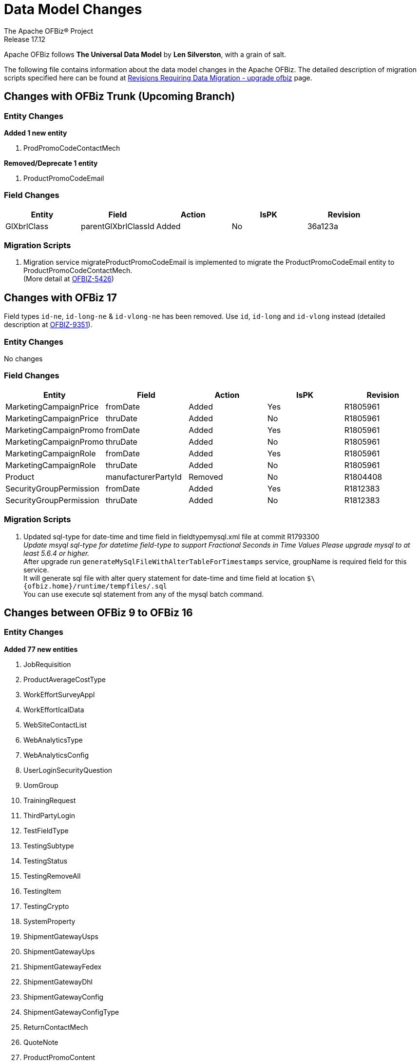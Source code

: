 ////
Licensed to the Apache Software Foundation (ASF) under one
or more contributor license agreements.  See the NOTICE file
distributed with this work for additional information
regarding copyright ownership.  The ASF licenses this file
to you under the Apache License, Version 2.0 (the
"License"); you may not use this file except in compliance
with the License.  You may obtain a copy of the License at

http://www.apache.org/licenses/LICENSE-2.0

Unless required by applicable law or agreed to in writing,
software distributed under the License is distributed on an
"AS IS" BASIS, WITHOUT WARRANTIES OR CONDITIONS OF ANY
KIND, either express or implied.  See the License for the
specific language governing permissions and limitations
under the License.
////
= Data Model Changes
The Apache OFBiz® Project
Release 17.12

Apache OFBiz follows *The Universal Data Model* by **Len Silverston**, with a grain of salt.

The following file contains information about the data model changes in the Apache OFBiz.
 The detailed description of migration scripts specified here can be found at
 https://cwiki.apache.org/confluence/x/LoBr[Revisions Requiring Data Migration - upgrade ofbiz] page.

== Changes with OFBiz Trunk (Upcoming Branch)

=== Entity Changes
*Added 1 new entity*

1. ProdPromoCodeContactMech

*Removed/Deprecate 1 entity*

1. ProductPromoCodeEmail

=== Field Changes
[cols="<,^,^,^,>",options="header",]
|=======================================================
|Entity                 |Field   |Action |IsPK |Revision
| GlXbrlClass | parentGlXbrlClassId | Added | No | 36a123a
|=======================================================


=== Migration Scripts
1.  Migration service migrateProductPromoCodeEmail is implemented to migrate the
    ProductPromoCodeEmail entity to ProductPromoCodeContactMech. +
    (More detail at https://issues.apache.org/jira/browse/OFBIZ-5426[OFBIZ-5426])

== Changes with OFBiz 17
Field types `id-ne`, `id-long-ne` & `id-vlong-ne` has been removed. Use `id`, `id-long` and `id-vlong`
instead (detailed description at https://issues.apache.org/jira/browse/OFBIZ-9351[OFBIZ-9351]).


=== Entity Changes
No changes

=== Field Changes
[cols="<,^,^,^,>",options="header",]
|=======================================================
|Entity                 |Field   |Action |IsPK |Revision
|MarketingCampaignPrice |fromDate |Added |Yes |R1805961
|MarketingCampaignPrice |thruDate |Added |No |R1805961
|MarketingCampaignPromo |fromDate |Added |Yes |R1805961
|MarketingCampaignPromo |thruDate |Added |No |R1805961
|MarketingCampaignRole |fromDate |Added |Yes |R1805961
|MarketingCampaignRole |thruDate |Added |No |R1805961
|Product |manufacturerPartyId |Removed |No |R1804408
|SecurityGroupPermission |fromDate |Added |Yes |R1812383
|SecurityGroupPermission |thruDate |Added |No |R1812383
|=======================================================

=== Migration Scripts
1.  Updated sql-type for date-time and time field in fieldtypemysql.xml file at commit R1793300 +
    __Update msyql sql-type for datetime field-type to support Fractional Seconds in Time Values
    Please upgrade mysql to at least 5.6.4 or higher.__ +
    After upgrade run `generateMySqlFileWithAlterTableForTimestamps` service, groupName is required field for
    this service. +
    It will generate sql file with alter query statement for date-time and time field
    at location `$\{ofbiz.home}/runtime/tempfiles/.sql` +
    You can use execute sql statement from any of the mysql batch command.


== Changes between OFBiz 9 to OFBiz 16

=== Entity Changes
*Added 77 new entities*

1.  JobRequisition
2.  ProductAverageCostType
3.  WorkEffortSurveyAppl
4.  WorkEffortIcalData
5.  WebSiteContactList
6.  WebAnalyticsType
7.  WebAnalyticsConfig
8.  UserLoginSecurityQuestion
9.  UomGroup
10. TrainingRequest
11. ThirdPartyLogin
12. TestFieldType
13. TestingSubtype
14. TestingStatus
15. TestingRemoveAll
16. TestingItem
17. TestingCrypto
18. SystemProperty
19. ShipmentGatewayUsps
20. ShipmentGatewayUps
21. ShipmentGatewayFedex
22. ShipmentGatewayDhl
23. ShipmentGatewayConfig
24. ShipmentGatewayConfigType
25. ReturnContactMech
26. QuoteNote
27. ProductPromoContent
28. ProductPromoContentType
29. ProductGroupOrder
30. ProductCostComponentCalc
31. CostComponentCalc
32. PayPalPaymentMethod
33. PaymentGroupType
34. PaymentGroup
35. PaymentGroupMember
36. PaymentGatewayConfig
37. PaymentGatewayConfigType
38. PaymentGatewayWorldPay
39. PaymentGatewaySecurePay
40. PaymentGatewaySagePay
41. PaymentGatewayOrbital
42. PaymentGatewayEway
43. PaymentGatewayCyberSource
44. PaymentGatewayAuthorizeNet
45. PaymentGatewayIDEAL
46. PaymentContentType
47. PaymentContent
48. OAuth2LinkedIn
49. OAuth2GitHub
50. JobManagerLock
51. JobInterviewType
52. JobInterview
53. JavaResource
54. InvoiceNote
55. InvoiceItemAssocType
56. InvoiceItemAssoc
57. InvoiceContentType
58. InvoiceContent
59. GlAccountCategoryType
60. GlAccountCategoryMember
61. GlAccountCategory
62. GitHubUser
63. FixedAssetTypeGlAccount
64. FacilityContent
65. ExcelImportHistory
66. EmplLeaveReasonType
67. EbayShippingMethod
68. EbayConfig
69. CountryAddressFormat
70. ContentSearchResult
71. ContentSearchConstraint
72. ContentKeyword
73. CheckAccount
74. AgreementFacilityAppl
75. AgreementContentType
76. AgreementContent

*Removed 8 entities*

1.  DepreciationMethod
2.  FixedAssetMaintMeter
3.  OagisMessageErrorInfo
4.  OagisMessageInfo
5.  SalesOpportunityTrackingCode
6.  SimpleSalesTaxLookup
7.  TestBlob
8.  WorkEffortAssignmentRate


=== Field Changes
[cols="<,^,^,^,^",options="header",]
|=================================================================
|Entity              |Field           |Action |IsPK |Revision
|AcctgTransAttribute |attrDescription |Added  |No   |NA
|AcctgTransEntry |inventoryItemId |Added |No |NA
|AcctgTransTypeAttr |description |Added |No |NA
|BenefitType |parentTypeId |Added |No |NA
|BenefitType |hasTable |Added |No |NA
|BudgetAttribute |attrDescription |Added |No |NA
|BudgetItemAttribute |attrDescription |Added |No |NA
|BudgetItemTypeAttr |description |Added |No |NA
|BudgetStatus |changeByUserLoginId |Added |No |NA
|BudgetTypeAttr |description |Added |No |NA
|CommunicationEventRole |statusId |Added |No |NA
|CommunicationEventType |contactMechTypeId |Added |No |NA
|ContactListCommStatus |partyId |Added |No |NA
|ContactListCommStatus |messageId |Added |No |NA
|ContactListCommStatus |changeByUserLoginId |Added |No |NA
|ContactMechAttribute |attrDescription |Added |No |NA
|ContactMechTypeAttr |description |Added |No |NA
|DeductionType |parentTypeId |Added |No |NA
|DeductionType |hasTable |Added |No |NA
|DocumentAttribute |attrDescription |Added |No |NA
|DocumentTypeAttr |description |Added |No |NA
|EmploymentApp |approverPartyId |Added |No |NA
|EmploymentApp |jobRequisitionId |Added |No |NA
|EmploymentAppSourceType |parentTypeId |Added |No |NA
|EmploymentAppSourceType |hasTable |Added |No |NA
|EmplPositionClassType |parentTypeId |Added |No |NA
|EmplPositionClassType |hasTable |Added |No |NA
|EmplPositionType |parentTypeId |Added |No |NA
|EmplPositionType |hasTable |Added |No |NA
|EmplPositionType |partyId |Removed |No |NA
|EmplPositionType |roleTypeId |Removed |No |NA
|FinAccountAttribute |attrDescription |Added |No |NA
|FinAccountTransAttribute |attrDescription |Added |No |NA
|FinAccountTrans |glReconciliationId |Added |No |NA
|FinAccountTrans |statusId |Added |No |NA
|FinAccountTransTypeAttr |description |Added |No |NA
|FinAccountTypeAttr |description |Added |No |NA
|FinAccountStatus |changeByUserLoginId |Added |No |NA
|FixedAsset |acquireOrderId |Added |No |NA
|FixedAsset |acquireOrderItemSeqId |Added |No |NA
|FixedAssetAttribute |attrDescription |Added |No |NA
|FixedAssetTypeAttr |description |Added |No |NA
|GlAccount |externalId |Added |No |NA
|GlAccount |openingBalance |Added |No |NA
|GlReconciliation |createdDate |Added |No |NA
|GlReconciliation |lastModifiedDate |Added |No |NA
|GlReconciliation |statusId |Added |No |NA
|GlReconciliation |openingBalance |Added |No |NA
|InventoryItemAttribute |attrDescription |Added |No |NA
|InventoryItemStatus |changeByUserLoginId |Added |No |NA
|InventoryItemTypeAttr |description |Added |No |NA
|InvoiceAttribute |attrDescription |Added |No |NA
|InvoiceItemAttribute |attrDescription |Added |No |NA
|InvoiceItemTypeAttr |description |Added |No |NA
|InvoiceStatus |changeByUserLoginId |Added |No |NA
|InvoiceTypeAttr |description |Added |No |NA
|InvoiceTermAttribute |attrDescription |Added |No |NA
|JobSandbox |currentRetryCount |Added |No |NA
|JobSandbox |tempExprId |Added |No |NA
|JobSandbox |currentRecurrenceCount |Added |No |NA
|JobSandbox |maxRecurrenceCount |Added |No |NA
|JobSandbox |jobResult |Added |No |NA
|OrderAdjustment |amountAlreadyIncluded |Added |No |NA
|OrderAdjustment |isManual |Added |No |NA
|OrderAdjustment |oldPercentage |Added |No |NA
|OrderAdjustment |oldAmountPerQuantity |Added |No |NA
|OrderAdjustment |lastModifiedDate |Added |No |NA
|OrderAdjustment |lastModifiedByUserLogin |Added |No |NA
|OrderAdjustmentAttribute |attrDescription |Added |No |NA
|OrderAdjustmentTypeAttr |description |Added |No |NA
|OrderAttribute |attrDescription |Added |No |NA
|OrderItem |supplierProductId |Added |No |NA
|OrderItem |cancelBackOrderDate |Added |No |NA
|OrderItem |changeByUserLoginId |Added |No |NA
|OrderItemAttribute |attrDescription |Added |No |NA
|OrderItemShipGroup |facilityId |Added |No |NA
|OrderItemShipGroup |estimatedShipDate |Added |No |NA
|OrderItemShipGroup |estimatedDeliveryDate |Added |No |NA
|OrderItemShipGrpInvRes |priority |Added |No |NA
|OrderItemShipGrpInvRes |oldPickStartDate |Added |No |NA
|OrderItemTypeAttr |description |Added |No |NA
|OrderTermAttribute |attrDescription |Added |No |NA
|OrderPaymentPreference |track2 |Added |No |NA
|OrderPaymentPreference |swipedFlag |Added |No |NA
|OrderPaymentPreference |lastModifiedDate |Added |No |NA
|OrderPaymentPreference |lastModifiedByUserLogin |Added |No |NA
|OrderShipment |shipGroupSeqId |Added |No |NA
|OrderTypeAttr |description |Added |No |NA
|PartyAcctgPreference |orderSequenceEnumId |Removed |No |NA
|PartyAcctgPreference |quoteSequenceEnumId |Removed |No |NA
|PartyAcctgPreference |invoiceSequenceEnumId |Removed |No |NA
|PartyAcctgPreference |oldOrderSequenceEnumId |Added |No |NA
|PartyAcctgPreference |oldQuoteSequenceEnumId |Added |No |NA
|PartyAcctgPreference |oldInvoiceSequenceEnumId |Added |No |NA
|PartyAcctgPreference |orderSeqCustMethId |Added |No |NA
|PartyQual |infoString |Removed |No |NA
|PartyQual |institutionInternalId |Removed |No |NA
|PartyQual |institutionPartyId |Removed |No |NA
|PartyQual |partyQualId |Removed |No |NA
|PartyRate |percentageUsed |Added |No |NA
|PartyRate |rate |Removed |No |NA
|PartyResume |contentId |Added |No |NA
|PaymentAttribute |attrDescription |Added |No |NA
|PaymentGatewayResponse |gatewayCvResult |Added |No |NA
|PaymentMethod |finAccountId |Added |No |NA
|PaymentTypeAttr |description |Added |No |NA
|PerfRatingType |parentTypeId |Added |No |NA
|PerfRatingType |hasTable |Added |No |NA
|PerfReview |payHistoryRoleTypeIdTo |Removed |No |NA
|PerfReview |payHistoryRoleTypeIdFrom |Removed |No |NA
|PerfReview |payHistoryPartyIdTo |Removed |No |NA
|PerfReview |payHistoryPartyIdFrom |Removed |No |NA
|PerfReview |payHistoryFromDate |Removed |No |NA
|PerfReviewItemType |parentTypeId |Added |No |NA
|PerfReviewItemType |hasTable |Added |No |NA
|PersonTraining |trainingRequestId |Added |No |NA
|PersonTraining |workEffortId |Added |No |NA
|PersonTraining |approverId |Added |No |NA
|PersonTraining |approvalStatus |Added |No |NA
|PersonTraining |reason |Added |No |NA
|PostalAddress |houseNumber |Added |No |NA
|PostalAddress |houseNumberExt |Added |No |NA
|PostalAddress |cityGeoId |Added |No |NA
|PostalAddress |municipalityGeoId |Added |No |NA
|PostalAddress |geoPointId |Added |No |NA
|PosTerminal |terminalName |Added |No |NA
|PosTerminalInternTx |reasonEnumId |Added |No |NA
|Product |releaseDate |Added |No |NA
|Product |originalImageUrl |Added |No |NA
|Product |inventoryItemTypeId |Added |No |NA
|Product |shippingWeight |Added |No |NA
|Product |productWeight |Added |No |NA
|Product |diameterUomId |Added |No |NA
|Product |productDiameter |Added |No |NA
|Product |virtualVariantMethodEnum |Added |No |NA
|Product |defaultShipmentBoxTypeId |Added |No |NA
|Product |lotIdFilledIn |Added |No |NA
|Product |orderDecimalQuantity |Added |No |NA
|Product |weight |Removed |No |NA
|Product |taxCategory |Removed |No |NA
|Product |taxVatCode |Removed |No |NA
|Product |taxDutyCode |Removed |No |NA
|ProductAttribute |attrDescription |Added |No |NA
|ProductAverageCost |productAverageCostTypeId |Added |No |NA
|ProductAverageCost |facilityId |Added |No |NA
|ProductContent |sequenceNum |Added |No |NA
|ProductKeyword |keywordTypeId |Added |No |NA
|ProductKeyword |statusId |Added |No |NA
|ProductRole |sequenceNum |Added |No |NA
|ProductStore |balanceResOnOrderCreation |Added |No |NA
|ProductStore |defaultTimeZoneString |Added |No |NA
|ProductStore |oldStyleSheet |Added |No |NA
|ProductStore |oldHeaderLogo |Added |No |NA
|ProductStore |oldHeaderRightBackground |Added |No |NA
|ProductStore |oldHeaderMiddleBackground |Added |No |NA
|ProductStore |styleSheet |Removed |No |NA
|ProductStore |headerLogo |Removed |No |NA
|ProductStore |headerRightBackground |Removed |No |NA
|ProductStore |headerMiddleBackground |Removed |No |NA
|ProductStorePaymentSetting |paymentCustomMethodId |Added |No |NA
|ProductStorePaymentSetting |paymentGatewayConfigId |Added |No |NA
|ProductStoreShipmentMeth |shipmentCustomMethodId |Added |No |NA
|ProductStoreShipmentMeth |shipmentGatewayConfigId |Added |No |NA
|ProductStoreShipmentMeth |allowancePercent |Added |No |NA
|ProductStoreShipmentMeth |minimumPrice |Added |No |NA
|ProductTypeAttribute |attrDescription |Added |No |NA
|QuoteAdjustment |lastModifiedDate |Added |No |NA
|QuoteAdjustment |lastModifiedByUserLogin |Added |No |NA
|QuoteAttribute |attrDescription |Added |No |NA
|QuoteItem |leadTimeDays |Added |No |NA
|QuoteRole |fromDate |Added |Yes |NA
|QuoteRole |thruDate |Added |No |NA
|QuoteTerm |termDays |Added |No |NA
|QuoteTerm |textValue |Added |No |NA
|QuoteTerm |description |Added |No |NA
|QuoteTermAttribute |attrDescription |Added |No |NA
|QuoteTypeAttr |description |Added |No |NA
|RequirementAttribute |changeByUserLoginId |Added |No |NA
|RequirementStatus |changeByUserLoginId |Added |No |NA
|ResponsibilityType |parentTypeId |Added |No |NA
|ResponsibilityType |hasTable |Added |No |NA
|ReturnAdjustment |createdByUserLoginId |Added |No |NA
|ReturnAdjustment |lastModifiedDate |Added |No |NA
|ReturnAdjustment |lastModifiedByUserLogin |Added |No |NA
|ReturnHeader |supplierRmaId |Added |No |NA
|ReturnItemResponse |finAccountTransId |Added |No |NA
|ReturnStatus |changeByUserLoginId |Added |No |NA
|SalaryStep |fromDate |Added |Yes |NA
|SalaryStep |thruDate |Added |No |NA
|SalaryStep |createdByUserLoginId |Added |No |NA
|SalaryStep |lastModifiedByUserLogin |Added |No |NA
|SalesOpportunity |nextStepDate |Added |No |NA
|ServiceSemaphore |lockedByInstanceId |Added |No |NA
|ShoppingListItem |modifiedPrice |Added |No |NA
|SkillType |parentTypeId |Added |No |NA
|SkillType |hasTable |Added |No |NA
|SupplierProduct |shippingPrice |Added |No |NA
|SupplierProduct |supplierCommissionPerc |Removed |No |NA
|TaxAuthorityRateProduct |isTaxInShippingPrice |Added |No |NA
|TerminationType |parentTypeId |Added |No |NA
|TerminationType |hasTable |Added |No |NA
|TestingNodeMember |extendFromDate |Added |No |NA
|TestingNodeMember |extendThruDate |Added |No |NA
|TimeEntry |planHour |Added |No |NA
|Timesheet |approvedByUserLoginId |Added |No |NA
|TrainingClassType |parentTypeId |Added |No |NA
|TrainingClassType |hasTable |Added |No |NA
|UnemploymentClaim |thruDate |Added |No |NA
|UserLogin |externalAuthId |Added |No |NA
|UserLogin |userLdapDn |Added |No |NA
|UserLogin |disabledBy |Added |No |NA
|ValueLinkKey |createdByUserLogin |Added |No |NA
|WebSite |visualThemeSetId |Added |No |NA
|WebSite |hostedPathAlias |Added |No |NA
|WebSite |isDefault |Added |No |NA
|WebSite |displayMaintenancePage |Added |No |NA
|WebSitePathAlias |fromDate |Added |Yes |R1738588
|WebSitePathAlias |thruDate |Added |No |R1738588
|WorkEffort |tempExprId |Added |No |NA
|WorkEffort |sequenceNum |Added |No |NA
|WorkEffortAttribute |attrDescription |Added |No |NA
|WorkEffortAssocAttribute |attrDescription |Added |No |NA
|WorkEffortAssocTypeAttr |description |Added |No |NA
|WorkEffortContactMech |fromDate |Added |Yes |NA
|WorkEffortContactMech |thruDate |Added |No |NA
|WorkEffortFixedAssetAssign |availabilityStatusId |Added |No |NA
|WorkEffortPartyAssignment |assignedByUserLoginId |Added |No |NA
|WorkEffortPurposeType |parentTypeId |Added |No |NA
|WorkEffortStatus |reason |Added |No |NA
|WorkEffortTypeAttr |description |Added |No |NA
|WorkOrderItemFulfillment |shipGroupSeqId |Added |No |NA
|=================================================================
